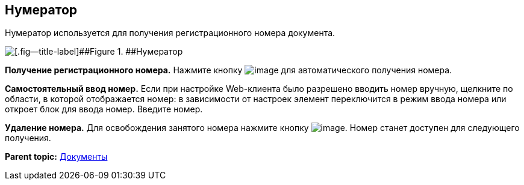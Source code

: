
== Нумератор

Нумератор используется для получения регистрационного номера документа.

image::numerator.png[[.fig--title-label]##Figure 1. ##Нумератор]

*Получение регистрационного номера.* Нажмите кнопку image:buttons/getNumber.png[image] для автоматического получения номера.

*Самостоятельный ввод номер.* Если при настройке Web-клиента было разрешено вводить номер вручную, щелкните по области, в которой отображается номер: в зависимости от настроек элемент переключится в режим ввода номера или откроет блок для ввода номер. Введите номер.

*Удаление номера.* Для освобождения занятого номера нажмите кнопку image:buttons/bt_clearvalue.png[image]. Номер станет доступен для следующего получения.

*Parent topic:* xref:../topics/DocumentElements.html[Документы]
